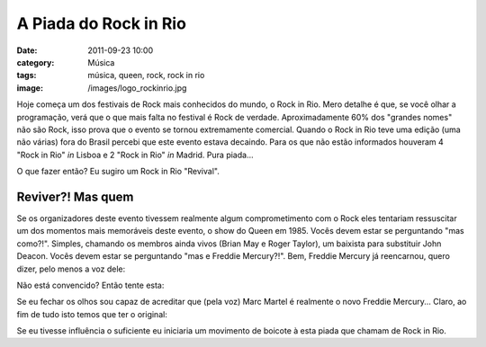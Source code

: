 A Piada do Rock in Rio
######################
:date: 2011-09-23 10:00
:category: Música
:tags: música, queen, rock, rock in rio
:image: /images/logo_rockinrio.jpg

Hoje começa um dos festivais de Rock mais conhecidos do mundo, o Rock in Rio. Mero detalhe é que, se você olhar a programação, verá que o que mais falta no festival é Rock de verdade. Aproximadamente 60% dos "grandes nomes" não são Rock, isso prova que o evento se tornou extremamente comercial. Quando o Rock in Rio teve uma edição (uma não várias) fora do Brasil percebi que este evento estava decaindo. Para os que não estão informados houveram 4 "Rock in Rio" *in* Lisboa e 2 "Rock in Rio" *in* Madrid. Pura piada...

.. image:: {filename}/images/rock-in-rio.gif
	:align: center
	:target: {filename}/images/rock-in-rio.gif
	:alt: Rock In Rio

O que fazer então? Eu sugiro um Rock in Rio "Revival".

.. more

Reviver?! Mas quem
------------------

Se os organizadores deste evento tivessem realmente algum comprometimento com o Rock eles tentariam ressuscitar um dos momentos mais memoráveis deste evento, o show do Queen em 1985. Vocês devem estar se perguntando "mas como?!". Simples, chamando os membros ainda vivos (Brian May e Roger Taylor), um baixista para substituir John Deacon.  Vocês devem estar se perguntando "mas e Freddie Mercury?!". Bem, Freddie Mercury já reencarnou, quero dizer, pelo menos a voz dele:

.. youtube:: dREKkAk628I
	:align: center
	:width: 560
	:height: 315

Não está convencido? Então tente esta:

.. youtube:: wGcDpnxtqsc
	:align: center
	:width: 560
	:height: 315

Se eu fechar os olhos sou capaz de acreditar que (pela voz) Marc Martel é realmente o novo Freddie Mercury... Claro, ao fim de tudo isto temos que ter o original:

.. youtube:: fJ9rUzIMcZQ
	:align: center
	:width: 560
	:height: 315

Se eu tivesse influência o suficiente eu iniciaria um movimento de boicote à esta piada que chamam de Rock in Rio.
